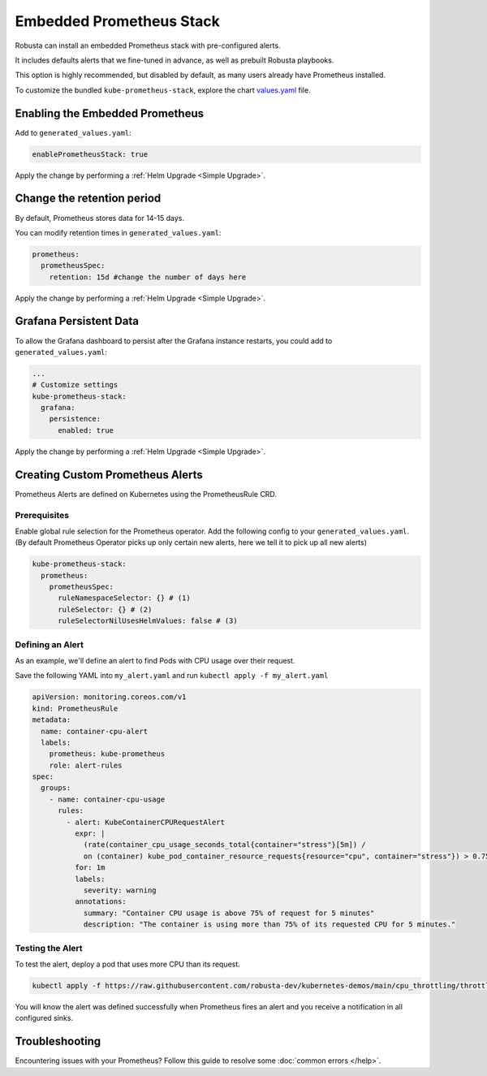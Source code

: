 Embedded Prometheus Stack
============================

Robusta can install an embedded Prometheus stack with pre-configured alerts.

It includes defaults alerts that we fine-tuned in advance, as well as prebuilt Robusta playbooks.

This option is highly recommended, but disabled by default, as many users already have Prometheus installed.

To customize the bundled ``kube-prometheus-stack``, explore the chart `values.yaml <https://github.com/prometheus-community/helm-charts/blob/main/charts/kube-prometheus-stack/values.yaml>`_ file.

Enabling the Embedded Prometheus
-----------------------------------
Add to ``generated_values.yaml``:

.. code-block:: yaml

    enablePrometheusStack: true

Apply the change by performing a :ref:`Helm Upgrade <Simple Upgrade>`.

Change the retention period
------------------------------

By default, Prometheus stores data for 14-15 days.

You can modify retention times in ``generated_values.yaml``:

.. code-block:: yaml

      prometheus:
        prometheusSpec:
          retention: 15d #change the number of days here

Apply the change by performing a :ref:`Helm Upgrade <Simple Upgrade>`.


Grafana Persistent Data
------------------------------

To allow the Grafana dashboard to persist after the Grafana instance restarts, you could add to ``generated_values.yaml``:

.. code-block:: yaml

  ...
  # Customize settings
  kube-prometheus-stack:
    grafana:
      persistence:
        enabled: true

Apply the change by performing a :ref:`Helm Upgrade <Simple Upgrade>`.

Creating Custom Prometheus Alerts
----------------------------------

Prometheus Alerts are defined on Kubernetes using the PrometheusRule CRD.

Prerequisites
^^^^^^^^^^^^^

Enable global rule selection for the Prometheus operator. Add the following config to your ``generated_values.yaml``. (By default Prometheus Operator picks up only certain new alerts, here we tell it to pick up all new alerts)

.. code-block:: yaml

  kube-prometheus-stack:
    prometheus:
      prometheusSpec:
        ruleNamespaceSelector: {} # (1)
        ruleSelector: {} # (2)
        ruleSelectorNilUsesHelmValues: false # (3)

.. code-annotations::
  1. Add a namespace if you want Prometheus to identify rules created in specific namespaces. Leave ``{}`` to detect rules from any namespace.
  2. Add a label if you want Prometheus to detect rules with a specific selector. Leave ``{}`` to detect rules with any label.
  3. When set to `false`, Prometheus detects rules that are created directly, not just rules created using helm values file.

Defining an Alert
^^^^^^^^^^^^^^^^^

As an example, we'll define an alert to find Pods with CPU usage over their request.

Save the following YAML into ``my_alert.yaml`` and run ``kubectl apply -f my_alert.yaml``

.. code-block:: yaml

  apiVersion: monitoring.coreos.com/v1
  kind: PrometheusRule
  metadata:
    name: container-cpu-alert
    labels:
      prometheus: kube-prometheus
      role: alert-rules
  spec:
    groups:
      - name: container-cpu-usage
        rules:
          - alert: KubeContainerCPURequestAlert
            expr: |
              (rate(container_cpu_usage_seconds_total{container="stress"}[5m]) /
              on (container) kube_pod_container_resource_requests{resource="cpu", container="stress"}) > 0.75
            for: 1m
            labels:
              severity: warning
            annotations:
              summary: "Container CPU usage is above 75% of request for 5 minutes"
              description: "The container is using more than 75% of its requested CPU for 5 minutes."

Testing the Alert
^^^^^^^^^^^^^^^^^

To test the alert, deploy a pod that uses more CPU than its request.

.. code-block:: bash

    kubectl apply -f https://raw.githubusercontent.com/robusta-dev/kubernetes-demos/main/cpu_throttling/throttling.yaml

You will know the alert was defined successfully when Prometheus fires an alert and you receive a notification in all configured sinks.

.. image:: /images/container_cpu_request_alert.png
  :width: 600
  :align: center

Troubleshooting
---------------------

Encountering issues with your Prometheus? Follow this guide to resolve some :doc:`common errors </help>`.

